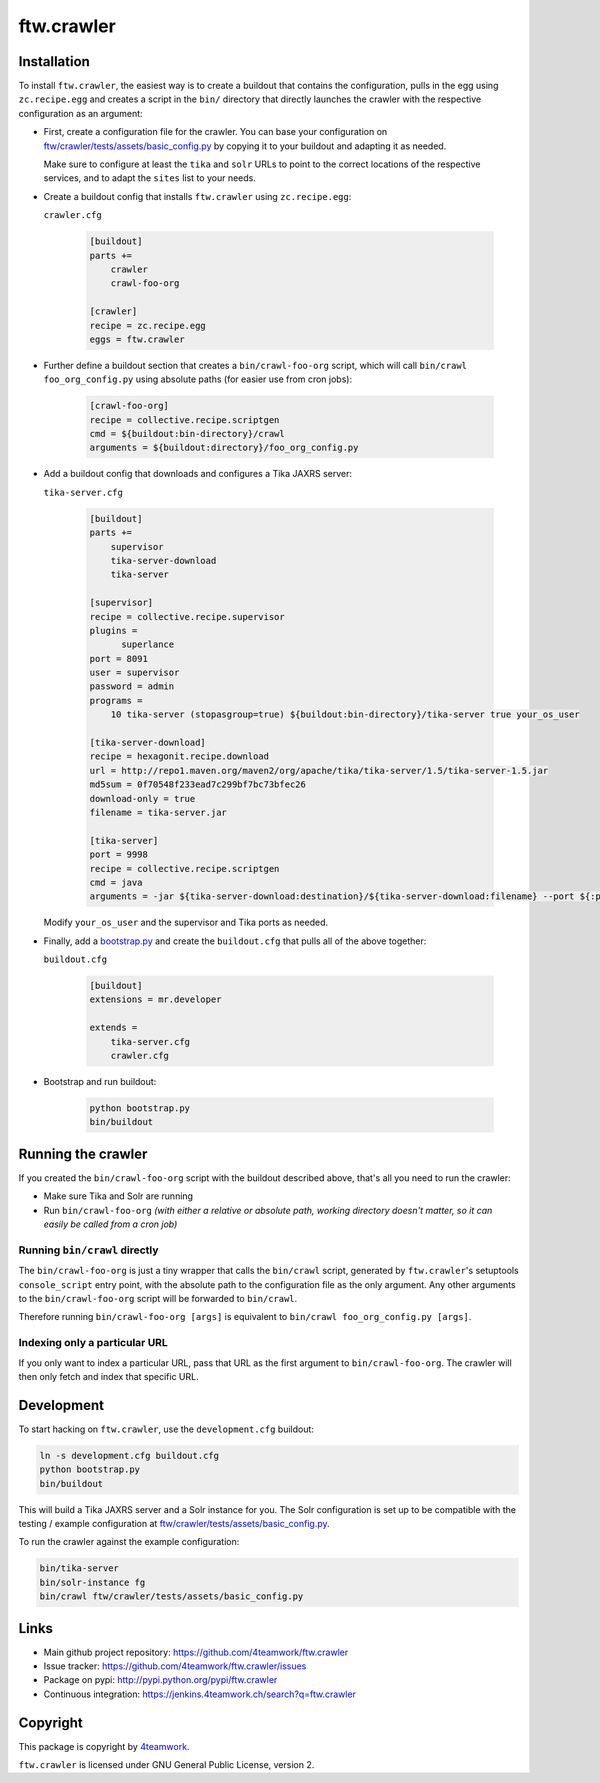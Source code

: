 ftw.crawler
===========

Installation
------------

To install ``ftw.crawler``, the easiest way is to create a buildout that
contains the configuration, pulls in the egg using ``zc.recipe.egg`` and
creates a script in the ``bin/`` directory that directly launches the crawler
with the respective configuration as an argument:

- First, create a configuration file for the crawler. You can base your
  configuration on `ftw/crawler/tests/assets/basic_config.py <https://github.com/4teamwork/ftw.crawler/blob/master/ftw/crawler/tests/assets/basic_config.py>`_ by copying
  it to your buildout and adapting it as needed.

  Make sure to configure at least the ``tika`` and ``solr`` URLs to point to
  the correct locations of the respective services, and to adapt the ``sites``
  list to your needs.

- Create a buildout config that installs ``ftw.crawler`` using ``zc.recipe.egg``:

  ``crawler.cfg``

	.. code:: ini

		[buildout]
		parts +=
		    crawler
		    crawl-foo-org

		[crawler]
		recipe = zc.recipe.egg
		eggs = ftw.crawler


- Further define a buildout section that creates a ``bin/crawl-foo-org``
  script, which will call ``bin/crawl foo_org_config.py`` using absolute paths
  (for easier use from cron jobs):

	.. code:: ini

		[crawl-foo-org]
		recipe = collective.recipe.scriptgen
		cmd = ${buildout:bin-directory}/crawl
		arguments = ${buildout:directory}/foo_org_config.py


- Add a buildout config that downloads and configures a Tika JAXRS server:

  ``tika-server.cfg``

	.. code:: ini

		[buildout]
		parts +=
		    supervisor
		    tika-server-download
		    tika-server

		[supervisor]
		recipe = collective.recipe.supervisor
		plugins =
		      superlance
		port = 8091
		user = supervisor
		password = admin
		programs =
		    10 tika-server (stopasgroup=true) ${buildout:bin-directory}/tika-server true your_os_user

		[tika-server-download]
		recipe = hexagonit.recipe.download
		url = http://repo1.maven.org/maven2/org/apache/tika/tika-server/1.5/tika-server-1.5.jar
		md5sum = 0f70548f233ead7c299bf7bc73bfec26
		download-only = true
		filename = tika-server.jar

		[tika-server]
		port = 9998
		recipe = collective.recipe.scriptgen
		cmd = java
		arguments = -jar ${tika-server-download:destination}/${tika-server-download:filename} --port ${:port}

  Modify ``your_os_user`` and the supervisor and Tika ports as needed.


- Finally, add a `bootstrap.py <http://downloads.buildout.org/2/bootstrap.py>`_
  and create the ``buildout.cfg`` that pulls all of the above together:

  ``buildout.cfg``

	.. code:: ini

		[buildout]
		extensions = mr.developer

		extends =
		    tika-server.cfg
		    crawler.cfg


- Bootstrap and run buildout:

	.. code:: bash

		python bootstrap.py
		bin/buildout


Running the crawler
-------------------

If you created the ``bin/crawl-foo-org`` script with the buildout described
above, that's all you need to run the crawler:

- Make sure Tika and Solr are running
- Run ``bin/crawl-foo-org`` *(with either a relative or absolute path, working
  directory doesn't matter, so it can easily be called from a cron job)*


Running ``bin/crawl`` directly
^^^^^^^^^^^^^^^^^^^^^^^^^^^^^^

The ``bin/crawl-foo-org`` is just a tiny wrapper that calls the ``bin/crawl``
script, generated by ``ftw.crawler``'s setuptools ``console_script``
entry point, with the absolute path to the configuration file as the only
argument. Any other arguments to the ``bin/crawl-foo-org`` script will be
forwarded to ``bin/crawl``.

Therefore running ``bin/crawl-foo-org [args]`` is equivalent to
``bin/crawl foo_org_config.py [args]``.

Indexing only a particular URL
^^^^^^^^^^^^^^^^^^^^^^^^^^^^^^

If you only want to index a particular URL, pass that URL as the first
argument to ``bin/crawl-foo-org``. The crawler will then only fetch and index
that specific URL.


Development
-----------

To start hacking on ``ftw.crawler``, use the ``development.cfg`` buildout:


.. code:: bash

	ln -s development.cfg buildout.cfg
	python bootstrap.py
	bin/buildout

This will build a Tika JAXRS server and a Solr instance for you. The Solr
configuration is set up to be compatible with the testing / example
configuration at  `ftw/crawler/tests/assets/basic_config.py <https://github.com/4teamwork/ftw.crawler/blob/master/ftw/crawler/tests/assets/basic_config.py>`_.

To run the crawler against the example configuration:

.. code:: bash

	bin/tika-server
	bin/solr-instance fg
	bin/crawl ftw/crawler/tests/assets/basic_config.py


Links
-----

- Main github project repository: https://github.com/4teamwork/ftw.crawler
- Issue tracker: https://github.com/4teamwork/ftw.crawler/issues
- Package on pypi: http://pypi.python.org/pypi/ftw.crawler
- Continuous integration: https://jenkins.4teamwork.ch/search?q=ftw.crawler


Copyright
---------

This package is copyright by `4teamwork <http://www.4teamwork.ch/>`_.

``ftw.crawler`` is licensed under GNU General Public License, version 2.
